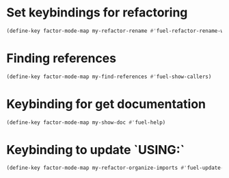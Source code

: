 * Set keybindings for refactoring
  #+begin_src emacs-lisp
    (define-key factor-mode-map my-refactor-rename #'fuel-refactor-rename-word)
  #+end_src


* Finding references
  #+begin_src emacs-lisp
    (define-key factor-mode-map my-find-references #'fuel-show-callers)
  #+end_src


* Keybinding for get documentation
  #+begin_src emacs-lisp
    (define-key factor-mode-map my-show-doc #'fuel-help)
  #+end_src


* Keybinding to update `USING:`
  #+begin_src emacs-lisp
    (define-key factor-mode-map my-refactor-organize-imports #'fuel-update-usings)
  #+end_src
